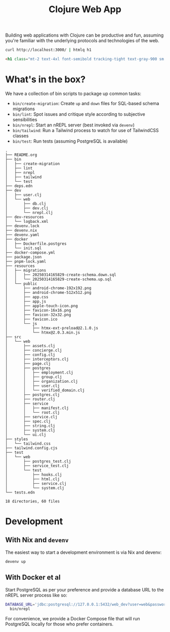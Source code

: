 #+title: Clojure Web App

Building web applications with Clojure can be productive and fun, assuming
you're familiar with the underlying protocols and technologies of the web.

#+begin_src sh :results output verbatim :exports both :wrap src html
curl http://localhost:3000/ | htmlq h1
#+end_src

#+results:
#+begin_src html
<h1 class="mt-2 text-4xl font-semibold tracking-tight text-gray-900 sm:text-6xl">Coming soon!</h1>
#+end_src

* What's in the box?
We have a collection of bin scripts to package up common tasks:

- =bin/create-migration=: Create =up= and =down= files for SQL-based schema migrations
- =bin/lint=: Spot issues and critique style according to subjective sensibilities
- =bin/nrepl=: Start an nREPL server (best invoked via =devenv=)
- =bin/tailwind=: Run a Tailwind process to watch for use of TailwindCSS classes
- =bin/test=: Run tests (assuming PostgreSQL is available)

#+begin_src sh :results output verbatim :exports results
tree -I node_modules
#+end_src

#+results:
#+begin_example
.
├── README.org
├── bin
│   ├── create-migration
│   ├── lint
│   ├── nrepl
│   ├── tailwind
│   └── test
├── deps.edn
├── dev
│   ├── user.clj
│   └── web
│       ├── db.clj
│       ├── dev.clj
│       └── nrepl.clj
├── dev-resources
│   └── logback.xml
├── devenv.lock
├── devenv.nix
├── devenv.yaml
├── docker
│   ├── Dockerfile.postgres
│   └── init.sql
├── docker-compose.yml
├── package.json
├── pnpm-lock.yaml
├── resources
│   ├── migrations
│   │   ├── 20250314165829-create-schema.down.sql
│   │   └── 20250314165829-create-schema.up.sql
│   └── public
│       ├── android-chrome-192x192.png
│       ├── android-chrome-512x512.png
│       ├── app.css
│       ├── app.js
│       ├── apple-touch-icon.png
│       ├── favicon-16x16.png
│       ├── favicon-32x32.png
│       ├── favicon.ico
│       └── js
│           ├── htmx-ext-preload@2.1.0.js
│           └── htmx@2.0.3.min.js
├── src
│   └── web
│       ├── assets.clj
│       ├── concierge.clj
│       ├── config.clj
│       ├── interceptors.clj
│       ├── page.clj
│       ├── postgres
│       │   ├── employment.clj
│       │   ├── group.clj
│       │   ├── organization.clj
│       │   ├── user.clj
│       │   └── verified_domain.clj
│       ├── postgres.clj
│       ├── router.clj
│       ├── service
│       │   ├── manifest.clj
│       │   └── root.clj
│       ├── service.clj
│       ├── spec.clj
│       ├── string.clj
│       ├── system.clj
│       └── ui.clj
├── styles
│   └── tailwind.css
├── tailwind.config.cjs
├── test
│   └── web
│       ├── postgres_test.clj
│       ├── service_test.clj
│       └── test
│           ├── hooks.clj
│           ├── html.clj
│           ├── service.clj
│           └── system.clj
└── tests.edn

18 directories, 60 files
#+end_example

* Development
** With Nix and =devenv=
The easiest way to start a development environment is via Nix and devenv:

#+begin_src sh :eval never
devenv up
#+end_src

** With Docker et al
Start PostgreSQL as per your preference and provide a database URL to the nREPL
server process like so:

#+begin_src sh :eval never
DATABASE_URL='jdbc:postgresql://127.0.0.1:5432/web_dev?user=web&password=please' \
  bin/nrepl
#+end_src

For convenience, we provide a Docker Compose file that will run PostgreSQL
locally for those who prefer containers.
